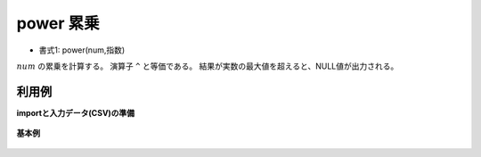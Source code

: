 power 累乗
----------------

* 書式1: power(num,指数) 


:math:`num` の累乗を計算する。
演算子 ``^`` と等価である。
結果が実数の最大値を超えると、NULL値が出力される。


利用例
''''''''''''

**importと入力データ(CSV)の準備**

  .. code-block:: python
    :linenos:

    import nysol.mcmd as nm

    with open('dat1.csv','w') as f:
      f.write(
    '''id,base,exponent
    1,5,2
    2,2,8
    3,,
    4,0,10
    5,10,0
    6,2,0.5
    7,2,-1
    ''')


**基本例**


  .. code-block:: python
    :linenos:

    nm.mcal(c='power(${base},${exponent})', a='rsl', i="dat1.csv", o="rsl1.csv").run()
    ### rsl1.csv の内容
    # id,base,exponent,rsl
    # 1,5,2,25
    # 2,2,8,256
    # 3,,,
    # 4,0,10,0
    # 5,10,0,1
    # 6,2,0.5,1.414213562
    # 7,2,-1,0.5


